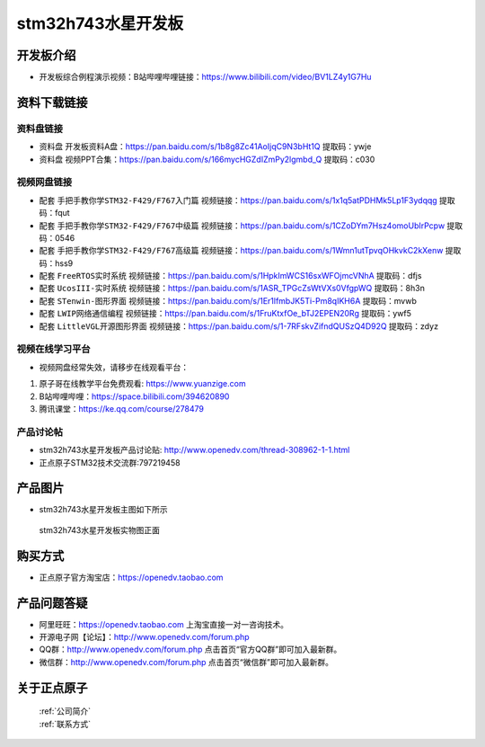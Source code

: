 stm32h743水星开发板
==========================

开发板介绍
----------
- ``开发板综合例程演示视频``：B站哔哩哔哩链接：https://www.bilibili.com/video/BV1LZ4y1G7Hu

资料下载链接
------------

资料盘链接
^^^^^^^^^^^

- ``资料盘`` 开发板资料A盘：https://pan.baidu.com/s/1b8g8Zc41AoIjqC9N3bHt1Q  提取码：ywje


- ``资料盘`` 视频PPT合集：https://pan.baidu.com/s/166mycHGZdIZmPy2lgmbd_Q  提取码：c030  

视频网盘链接
^^^^^^^^^^^

-  配套 ``手把手教你学STM32-F429/F767入门篇`` 视频链接：https://pan.baidu.com/s/1x1q5atPDHMk5Lp1F3ydqqg 提取码：fqut

-  配套 ``手把手教你学STM32-F429/F767中级篇`` 视频链接：https://pan.baidu.com/s/1CZoDYm7Hsz4omoUbIrPcpw 提取码：0546   

-  配套 ``手把手教你学STM32-F429/F767高级篇`` 视频链接：https://pan.baidu.com/s/1Wmn1utTpvqOHkvkC2kXenw 提取码：hss9 
  
-  配套 ``FreeRTOS实时系统`` 视频链接：https://pan.baidu.com/s/1HpkImWCS16sxWFOjmcVNhA 提取码：dfjs
   
-  配套 ``UcosIII-实时系统`` 视频链接：https://pan.baidu.com/s/1ASR_TPGcZsWtVXs0VfgpWQ  提取码：8h3n   

-  配套 ``STenwin-图形界面`` 视频链接：https://pan.baidu.com/s/1Er1lfmbJK5Ti-Pm8qIKH6A 提取码：mvwb

-  配套 ``LWIP网络通信编程`` 视频链接：https://pan.baidu.com/s/1FruKtxfOe_bTJ2EPEN20Rg 提取码：ywf5

-  配套 ``LittleVGL开源图形界面`` 视频链接：https://pan.baidu.com/s/1-7RFskvZifndQUSzQ4D92Q 提取码：zdyz

视频在线学习平台
^^^^^^^^^^^^^^^^^
- 视频网盘经常失效，请移步在线观看平台：

1. 原子哥在线教学平台免费观看: https://www.yuanzige.com
#. B站哔哩哔哩：https://space.bilibili.com/394620890
#. 腾讯课堂：https://ke.qq.com/course/278479


产品讨论帖
^^^^^^^^^^^^^^^^^

- stm32h743水星开发板产品讨论贴: http://www.openedv.com/thread-308962-1-1.html 

- 正点原子STM32技术交流群:797219458

产品图片
--------

- stm32h743水星开发板主图如下所示

.. _pic_major_xs:

.. figure:: media/zdyz_stm32h743_shuixing/xs.png


   
 stm32h743水星开发板实物图正面



购买方式
--------

- 正点原子官方淘宝店：https://openedv.taobao.com 




产品问题答疑
------------

- 阿里旺旺：https://openedv.taobao.com 上淘宝直接一对一咨询技术。  
- 开源电子网【论坛】：http://www.openedv.com/forum.php 
- QQ群：http://www.openedv.com/forum.php   点击首页“官方QQ群”即可加入最新群。 
- 微信群：http://www.openedv.com/forum.php 点击首页“微信群”即可加入最新群。
  


关于正点原子  
-----------------

 | :ref:`公司简介` 
 | :ref:`联系方式`



